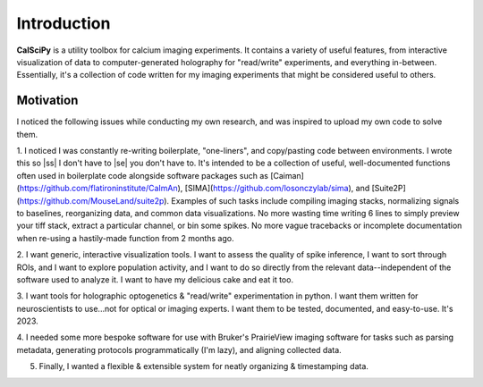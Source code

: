 
.. |ss| raw:: html

   <strike>

.. |se| raw:: html

   </strike>

Introduction
============
**CalSciPy** is a utility toolbox for calcium imaging experiments. It contains a variety of useful features, from
interactive visualization of data to computer-generated holography for "read/write" experiments, and
everything in-between. Essentially, it's a collection of code written for my imaging experiments that might be
considered useful to others.

Motivation
**********
I noticed the following issues while conducting my own research, and was inspired to upload my own code to solve them.

1. I noticed I was constantly re-writing boilerplate, "one-liners", and copy/pasting code between
environments. I wrote this so |ss| I don't have to |se| you don't have to. It's intended to be a collection of useful,
well-documented functions often used in boilerplate code alongside software packages such as
[Caiman](https://github.com/flatironinstitute/CaImAn), [SIMA](https://github.com/losonczylab/sima),
and [Suite2P](https://github.com/MouseLand/suite2p). Examples of such tasks include compiling imaging stacks,
normalizing signals to baselines, reorganizing data, and common data visualizations. No more wasting time writing 6
lines to simply preview your tiff stack, extract a particular channel, or bin some spikes. No more vague tracebacks or incomplete
documentation when re-using a hastily-made function from 2 months ago.

2. I want generic, interactive visualization tools. I want to assess the quality of spike inference, I want to sort
through ROIs, and I want to explore population activity, and I want to do so directly from the relevant
data--independent of the software used to analyze it. I want to have my delicious cake and eat it too.

3. I want tools for holographic optogenetics & "read/write" experimentation in python. I want them written for
neuroscientists to use...not for optical or imaging experts. I want them to be tested, documented, and easy-to-use.
It's 2023.

4. I needed some more bespoke software for use with Bruker's PrairieView imaging software for tasks such as parsing
metadata, generating protocols programmatically (I'm lazy), and aligning collected data.

5. Finally, I wanted a flexible & extensible system for neatly organizing & timestamping data.
